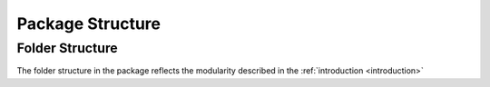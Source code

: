 Package Structure
=================

Folder Structure
----------------

The folder structure in the package reflects the modularity described in the :ref:`introduction <introduction>`